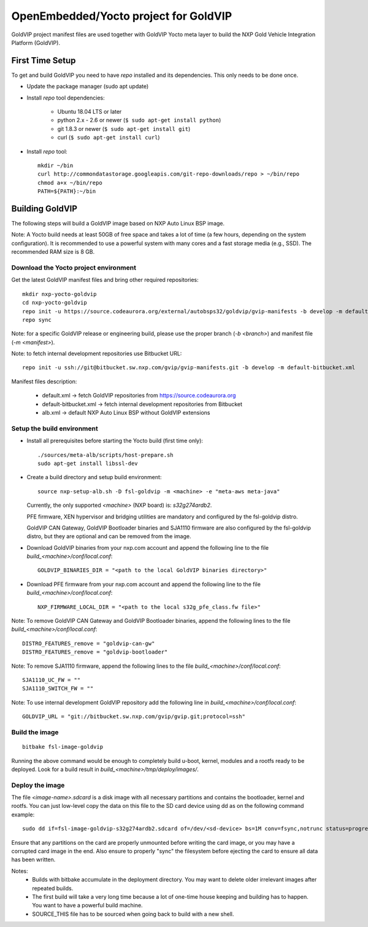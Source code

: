 ======================================
OpenEmbedded/Yocto project for GoldVIP
======================================

GoldVIP project manifest files are used together with GoldVIP Yocto meta layer to
build the NXP Gold Vehicle Integration Platform (GoldVIP).

First Time Setup
================

To get and build GoldVIP you need to have `repo` installed and its dependencies.
This only needs to be done once.

- Update the package manager (sudo apt update)

- Install `repo` tool dependencies:

   - Ubuntu 18.04 LTS or later
   - python 2.x - 2.6 or newer (``$ sudo apt-get install python``)
   - git 1.8.3 or newer (``$ sudo apt-get install git``)
   - curl (``$ sudo apt-get install curl``)

- Install `repo` tool::

   mkdir ~/bin
   curl http://commondatastorage.googleapis.com/git-repo-downloads/repo > ~/bin/repo
   chmod a+x ~/bin/repo
   PATH=${PATH}:~/bin

Building GoldVIP
================

The following steps will build a GoldVIP image based on NXP Auto Linux BSP image.

Note:
A Yocto build needs at least 50GB of free space and takes a lot of time (a few 
hours, depending on the system configuration). It is recommended to use a 
powerful system with many cores and a fast storage media (e.g., SSD).
The recommended RAM size is 8 GB.

Download the Yocto project environment
--------------------------------------

Get the latest GoldVIP manifest files and bring other required repositories::

  mkdir nxp-yocto-goldvip
  cd nxp-yocto-goldvip
  repo init -u https://source.codeaurora.org/external/autobsps32/goldvip/gvip-manifests -b develop -m default.xml
  repo sync

Note: for a specific GoldVIP release or engineering build, please use the proper
branch (`-b <branch>`) and manifest file (`-m <manifest>`).

Note: to fetch internal development repositories use Bitbucket URL::

  repo init -u ssh://git@bitbucket.sw.nxp.com/gvip/gvip-manifests.git -b develop -m default-bitbucket.xml

Manifest files description:

 - default.xml -> fetch GoldVIP repositories from https://source.codeaurora.org
 - default-bitbucket.xml -> fetch internal development repositories from Bitbucket
 - alb.xml -> default NXP Auto Linux BSP without GoldVIP extensions

Setup the build environment
---------------------------

- Install all prerequisites before starting the Yocto build (first time only)::

   ./sources/meta-alb/scripts/host-prepare.sh
   sudo apt-get install libssl-dev

- Create a build directory and setup build environment::

   source nxp-setup-alb.sh -D fsl-goldvip -m <machine> -e "meta-aws meta-java"

  Currently, the only supported `<machine>` (NXP board) is: `s32g274ardb2`.

  PFE firmware, XEN hypervisor and bridging utilities are mandatory and
  configured by the fsl-goldvip distro.

  GoldVIP CAN Gateway, GoldVIP Bootloader binaries and SJA1110 firmware are
  also configured by the fsl-goldvip distro, but they are optional and can be
  removed from the image.

- Download GoldVIP binaries from your nxp.com account and append the following
  line to the file `build_<machine>/conf/local.conf`::

   GOLDVIP_BINARIES_DIR = "<path to the local GoldVIP binaries directory>"

- Download PFE firmware from your nxp.com account and append the following line
  to the file `build_<machine>/conf/local.conf`::

   NXP_FIRMWARE_LOCAL_DIR = "<path to the local s32g_pfe_class.fw file>"

Note: To remove GoldVIP CAN Gateway and GoldVIP Bootloader binaries,
append the following lines to the file `build_<machine>/conf/local.conf`::

   DISTRO_FEATURES_remove = "goldvip-can-gw"
   DISTRO_FEATURES_remove = "goldvip-bootloader"

Note: To remove SJA1110 firmware, append the following lines to
the file `build_<machine>/conf/local.conf`::

   SJA1110_UC_FW = ""
   SJA1110_SWITCH_FW = ""

Note: To use internal development GoldVIP repository add the following line in
`build_<machine>/conf/local.conf`::

  GOLDVIP_URL = "git://bitbucket.sw.nxp.com/gvip/gvip.git;protocol=ssh"

Build the image
---------------

::

  bitbake fsl-image-goldvip

Running the above command would be enough to completely build u-boot, kernel,
modules and a rootfs ready to be deployed. Look for a build result in
`build_<machine>/tmp/deploy/images/`.

Deploy the image
----------------

The file `<image-name>.sdcard` is a disk image with all necessary partitions and
contains the bootloader, kernel and rootfs. You can just low-level copy the data
on this file to the SD card device using dd as on the following command example::

  sudo dd if=fsl-image-goldvip-s32g274ardb2.sdcard of=/dev/<sd-device> bs=1M conv=fsync,notrunc status=progress && sync

Ensure that any partitions on the card are properly unmounted before writing
the card image, or you may have a corrupted card image in the end.
Also ensure to properly "sync" the filesystem before ejecting the card to ensure
all data has been written.

Notes:
 - Builds with bitbake accumulate in the deployment directory. You may want to
   delete older irrelevant images after repeated builds.

 - The first build will take a very long time because a lot of one-time house
   keeping and building has to happen. You want to have a powerful build machine.

 - SOURCE_THIS file has to be sourced when going back to build with a new shell.
